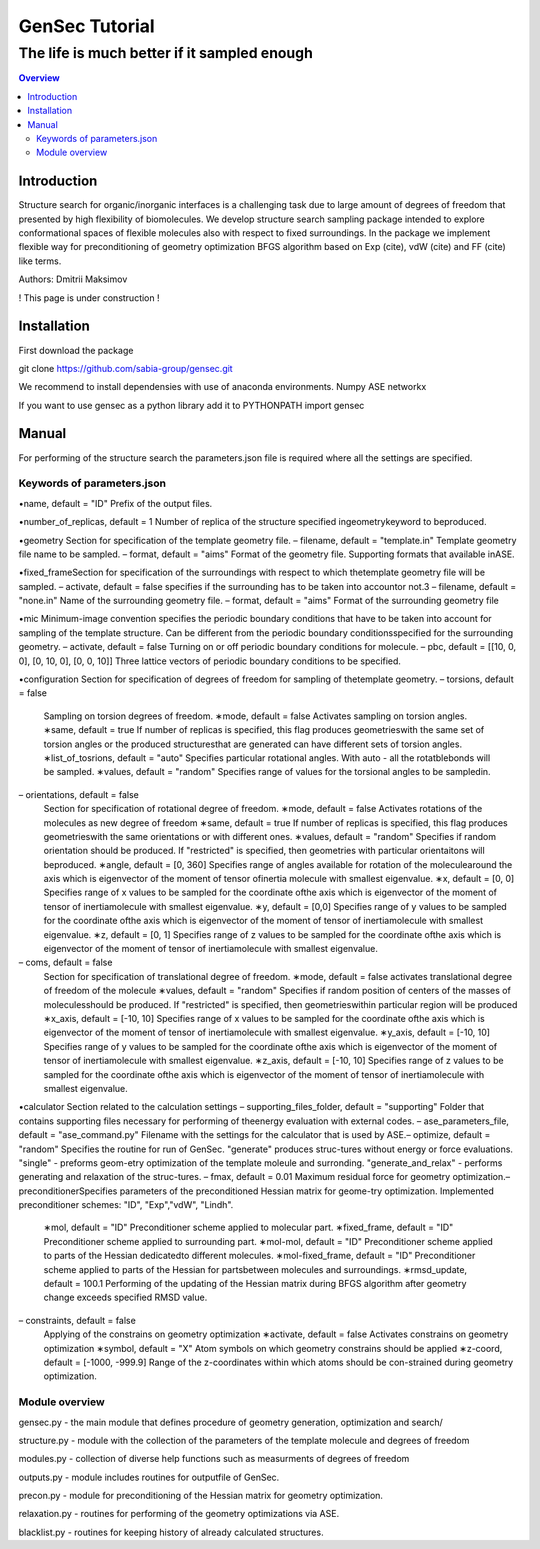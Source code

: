 """""""""""""""""""""""""""""""
GenSec Tutorial
"""""""""""""""""""""""""""""""
++++++++++++++++++++++++++++++++++
The life is much better if it sampled enough
++++++++++++++++++++++++++++++++++

.. contents:: Overview
   :depth: 2

============
Introduction
============
Structure search for organic/inorganic interfaces is a challenging task due to large amount of degrees of freedom that presented by high flexibility of biomolecules. We develop structure search sampling package intended to explore conformational spaces of flexible molecules also with respect to fixed surroundings. In the package we implement flexible way for preconditioning of geometry optimization BFGS algorithm based on Exp (cite), vdW (cite) and FF (cite) like terms. 

Authors: Dmitrii Maksimov

! This page is under construction !

============
Installation
============
First download the package

git clone https://github.com/sabia-group/gensec.git

We recommend to install dependensies with use of anaconda environments.
Numpy
ASE
networkx

If you want to use gensec as a python library add it to PYTHONPATH
import gensec

============================
Manual
============================

For performing of the structure search the parameters.json file is required where
all the settings are specified.

-------------------------
Keywords of parameters.json
-------------------------

•name, default = "ID"
Prefix of the output files.

•number_of_replicas, default = 1
Number of replica of the structure specified ingeometrykeyword to beproduced.

•geometry
Section for specification of the template geometry file.
– filename, default = "template.in"
Template geometry file name to be sampled.
– format, default = "aims"
Format of the geometry file. 
Supporting formats that available inASE.

•fixed_frameSection 
for specification of the surroundings with respect to which thetemplate geometry file will be sampled.
– activate, default = false 
specifies if the surrounding has to be taken into accountor not.3
– filename, default = "none.in"
Name of the surrounding geometry file.
– format, default = "aims"
Format of the surrounding geometry file

•mic
Minimum-image convention specifies the periodic boundary conditions that have to be taken into account for sampling of the template structure. Can be different from the periodic boundary conditionsspecified for the surrounding geometry.
– activate, default = false
Turning on or off periodic boundary conditions for molecule.
– pbc, default = [[10, 0, 0], [0, 10, 0], [0, 0, 10]]
Three lattice vectors of periodic boundary conditions to be specified.

•configuration
Section for specification of degrees of freedom for sampling of thetemplate geometry.
– torsions, default = false
   Sampling on torsion degrees of freedom.
   ∗mode, default = false
   Activates sampling on torsion angles.
   ∗same, default = true
   If number of replicas is specified, this flag produces geometrieswith the same set of torsion angles or the produced structuresthat are generated can have different sets of torsion angles.
   ∗list_of_tosrions, default = "auto"
   Specifies particular rotational angles. With auto - all the rotatblebonds will be sampled.
   ∗values, default = "random"
   Specifies range of values for the torsional angles to be sampledin.
– orientations, default = false
   Section for specification of rotational degree of freedom.
   ∗mode, default = false
   Activates rotations of the molecules as new degree of freedom
   ∗same, default = true
   If number of replicas is specified, this flag produces geometrieswith the same orientations or with different ones.
   ∗values, default = "random"
   Specifies if random orientation should be produced. If "restricted" is specified, then geometries with particular orientaitons will beproduced.
   ∗angle, default = [0, 360]
   Specifies range of angles available for rotation of the moleculearound the axis which is eigenvector of the moment of tensor ofinertia molecule with smallest eigenvalue.
   ∗x, default = [0, 0]
   Specifies range of x values to be sampled for the coordinate ofthe axis which is eigenvector of the moment of tensor of inertiamolecule with smallest eigenvalue.
   ∗y, default = [0,0]
   Specifies range of y values to be sampled for the coordinate ofthe axis which is eigenvector of the moment of tensor of inertiamolecule with smallest eigenvalue.
   ∗z, default = [0, 1]
   Specifies range of z values to be sampled for the coordinate ofthe axis which is eigenvector of the moment of tensor of inertiamolecule with smallest eigenvalue.
– coms, default = false
   Section for specification of translational degree of freedom.
   ∗mode, default = false
   activates translational degree of freedom of the molecule
   ∗values, default = "random"
   Specifies if random position of centers of the masses of moleculesshould be produced. If "restricted" is specified, then geometrieswithin particular region will be produced
   ∗x_axis, default = [-10, 10]
   Specifies range of x values to be sampled for the coordinate ofthe axis which is eigenvector of the moment of tensor of inertiamolecule with smallest eigenvalue.
   ∗y_axis, default = [-10, 10]
   Specifies range of y values to be sampled for the coordinate ofthe axis which is eigenvector of the moment of tensor of inertiamolecule with smallest eigenvalue.
   ∗z_axis, default = [-10, 10]
   Specifies range of z values to be sampled for the coordinate ofthe axis which is eigenvector of the moment of tensor of inertiamolecule with smallest eigenvalue.

•calculator
Section related to the calculation settings
– supporting_files_folder, default = "supporting"
Folder that contains supporting files necessary for performing of theenergy evaluation with external codes.
– ase_parameters_file, default = "ase_command.py"
Filename with the settings for the calculator that is used by ASE.– optimize, default = "random"
Specifies the routine for run of GenSec. "generate" produces struc-tures without energy or force evaluations. "single" - preforms geom-etry optimization of the template moleule and surronding. "generate_and_relax" - performs generating and relaxation of the struc-tures.
– fmax, default = 0.01
Maximum residual force for geometry optimization.– preconditionerSpecifies parameters of the preconditioned Hessian matrix for geome-try optimization. Implemented preconditioner schemes: "ID", "Exp","vdW", "Lindh".
   ∗mol, default = "ID"
   Preconditioner scheme applied to molecular part.
   ∗fixed_frame, default = "ID"
   Preconditioner scheme applied to surrounding part.
   ∗mol-mol, default = "ID"
   Preconditioner scheme applied to parts of the Hessian dedicatedto different molecules.
   ∗mol-fixed_frame, default = "ID"
   Preconditioner scheme applied to parts of the Hessian for partsbetween molecules and surroundings.
   ∗rmsd_update, default = 100.1
   Performing of the updating of the Hessian matrix during BFGS algorithm after geometry change exceeds specified RMSD value.
– constraints, default = false
   Applying of the constrains on geometry optimization
   ∗activate, default = false
   Activates constrains on geometry optimization
   ∗symbol, default = "X"
   Atom symbols on which geometry constrains should be applied
   ∗z-coord, default = [-1000, -999.9]
   Range of the z-coordinates within which atoms should be con-strained during geometry optimization.

-------------------------
Module overview
-------------------------
gensec.py - the main module that defines procedure of geometry generation, optimization and search/  

structure.py - module with the collection of the parameters of the template molecule and degrees of freedom

modules.py - collection of diverse help functions such as measurments of degrees of freedom

outputs.py - module includes routines for outputfile of GenSec.

precon.py - module for preconditioning of the Hessian matrix for geometry optimization.

relaxation.py - routines for performing of the geometry optimizations via ASE.

blacklist.py - routines for keeping history of already calculated structures.

